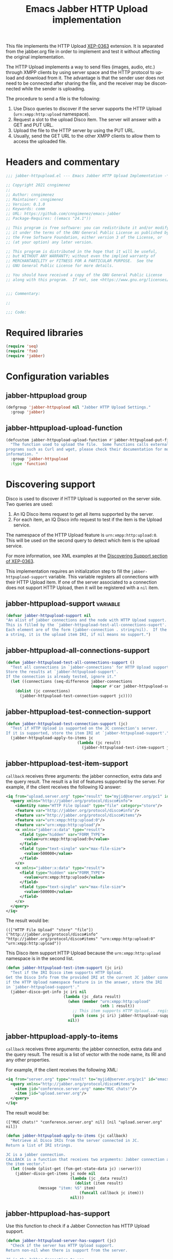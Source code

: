 #+TODO: TODO WIP EXTEND CLEANUP FIXME REVIEW |
#+PROPERTY: header-args :tangle yes :results silent

This file implements the HTTP Upload [[https://xmpp.org/extensions/xep-0363.html][XEP-0363]] extension.
It is separated from the jabber.org file in order to implement and test it without affecting the original implementation.

The HTTP Upload implements a way to send files (images, audio, etc.) through XMPP clients by using server space and the HTTP protocol to upload and download from it. The advantage is that the sender user does not need to be connected after sharing the file, and the receiver may be disconnected while the sender is uploading.

The procedure to send a file is the following:

1. Use Disco queries to discover if the server supports the HTTP Upload (~urn:xmpp:http:upload~ namespace).
2. Request a slot to the upload Disco item. The server will answer with a GET and PUT URL.
3. Upload the file to the HTTP server by using the PUT URL.
4. Usually, send the GET URL to the other XMPP clients to allow them to access the uploaded file.

* Headers and commentary
#+BEGIN_SRC emacs-lisp
;;; jabber-httpupload.el --- Emacs Jabber HTTP Upload Implementation -*- lexical-binding: t; -*-

;; Copyright 2021 cnngimenez
;;
;; Author: cnngimenez
;; Maintainer: cnngimenez
;; Version: 0.1.0
;; Keywords: comm
;; URL: https://github.com/cnngimenez/emacs-jabber
;; Package-Requires: ((emacs "24.1"))

;; This program is free software: you can redistribute it and/or modify
;; it under the terms of the GNU General Public License as published by
;; the Free Software Foundation, either version 3 of the License, or
;; (at your option) any later version.

;; This program is distributed in the hope that it will be useful,
;; but WITHOUT ANY WARRANTY; without even the implied warranty of
;; MERCHANTABILITY or FITNESS FOR A PARTICULAR PURPOSE.  See the
;; GNU General Public License for more details.

;; You should have received a copy of the GNU General Public License
;; along with this program.  If not, see <https://www.gnu.org/licenses/>.


;;; Commentary:

;; 

;;; Code:
#+END_SRC

* Required libraries
#+BEGIN_SRC emacs-lisp
(require 'seq)
(require 'fsm)
(require 'jabber)
#+END_SRC

* Configuration variables

** jabber-httpupload group
#+BEGIN_SRC emacs-lisp
(defgroup 'jabber-httpupload nil "Jabber HTTP Upload Settings."
  :group 'jabber)
#+END_SRC

** jabber-httpupload-upload-function
#+BEGIN_SRC emacs-lisp
(defcustom jabber-httpupload-upload-function #'jabber-httpupload-put-file-curl
  "The function used to upload the file.  Some functions calls external
programs such as Curl and wget, please check their documentation for more
information. "
  :group 'jabber-httpupload
  :type 'function)
#+END_SRC


* Discovering support
Disco is used to discover if HTTP Upload is supported on the server side. Two queries are used:

1. An IQ Disco items request to get all items supported by the server. 
2. For each item, an IQ Disco info request to test if the item is the Upload service.

The namespace of the HTTP Upload feature is ~urn:xmpp:http:upload:0~. This will be used on the second query to detect which item is the upload service.

For more information, see XML examples at the [[https://xmpp.org/extensions/xep-0363.html#disco][Discovering Support section of XEP-0363]].

This implementation requires an initialization step to fill the ~jabber-httpupload-support~ variable. This variable registers all connections with their HTTP Upload item. If one of the server associated to a connection does not support HTTP Upload, then it will be registered with a ~nil~ item.

** jabber-httpupload-support                                      :variable:
#+BEGIN_SRC emacs-lisp
(defvar jabber-httpupload-support nil
"An alist of jabber connections and the node with HTTP Upload support.
This is filled by the `jabber-httpupload-test-all-connections-suport'.
Each element are of the form (jabber-connection . string/nil).  If the value is
a string, it is the upload item IRI, if nil means no support.")
#+END_SRC

** jabber-httpupload-all-connections-support
#+BEGIN_SRC emacs-lisp
(defun jabber-httpupload-test-all-connections-support ()
  "Test all connections in `jabber-connections' for HTTP Upload support.
Store the results at `jabber-httpupload-support'.
If the connection is already tested, ignore it."
  (let ((connections (seq-difference jabber-connections
                                     (mapcar #'car jabber-httpupload-support))))
    (dolist (jc connections)
      (jabber-httpupload-test-connection-support jc))))
#+END_SRC

** jabber-httpupload-test-connection-support
#+BEGIN_SRC emacs-lisp
(defun jabber-httpupload-test-connection-support (jc)
  "Test if HTTP Upload is supported on the JC connection's server.
If it is supported, store the item IRI at `jabber-httpupload-support'."
  (jabber-httpupload-apply-to-items jc
                               (lambda (jc result)
                                 (jabber-httpupload-test-item-support jc (elt result 1)))))
#+END_SRC

** jabber-httpupload-test-item-support
~callback~ receives three arguments: the jabber connection, extra data and the query result. The result is a list of features supported by the server. For example, if the client receives the following IQ answer:

#+BEGIN_SRC xml
<iq from="upload.server.org" type="result" to="myjid@server.org/pc1" id="emacs-iq-24678.666.622936">
  <query xmlns="http://jabber.org/protocol/disco#info">
    <identity name="HTTP File Upload" type="file" category="store"/>
    <feature var="http://jabber.org/protocol/disco#info"/>
    <feature var="http://jabber.org/protocol/disco#items"/>
    <feature var="urn:xmpp:http:upload:0"/>
    <feature var="urn:xmpp:http:upload"/>
    <x xmlns="jabber:x:data" type="result">
      <field type="hidden" var="FORM_TYPE">
        <value>urn:xmpp:http:upload:0</value>
      </field>
      <field type="text-single" var="max-file-size">
        <value>500000</value>
      </field>
    </x>
    <x xmlns="jabber:x:data" type="result">
      <field type="hidden" var="FORM_TYPE">
        <value>urn:xmpp:http:upload</value>
      </field>
      <field type="text-single" var="max-file-size">
        <value>500000</value>
      </field>
    </x>
  </query>
</iq>
#+END_SRC

The result would be:

: ((["HTTP File Upload" "store" "file"]) ("http://jabber.org/protocol/disco#info" "http://jabber.org/protocol/disco#items" "urn:xmpp:http:upload:0" "urn:xmpp:http:upload"))

This Disco item support HTTP Upload because the ~urn:xmpp:http:upload~ namespace is in the second list.

#+BEGIN_SRC emacs-lisp
(defun jabber-httpupload-test-item-support (jc iri)
  "Test if the IRI Disco item supports HTTP Upload.
Get the Disco Info from the provided IRI at the current JC jabber connection,
if the HTTP Upload namespace feature is in the answer, store the IRI
in `jabber-httpupload-support'."
  (jabber-disco-get-info jc iri nil
                         (lambda (jc _data result)
                           (when (member "urn:xmpp:http:upload"
                                         (nth 1 result))
                             ;; This item supports HTTP Upload... register it!
                             (push (cons jc iri) jabber-httpupload-support)))
                           nil))
  #+END_SRC

** jabber-httpupload-apply-to-items
~callback~ receives three arguments: the jabber connection, extra data and the query result. The result is a list of vector with the node name, its IRI and any other properties.

For example, if the client receives the following XML:
#+BEGIN_SRC xml
  <iq from="server.org" type="result" to="myjid@server.org/pc1" id="emacs-iq-24677.56646.166389">
    <query xmlns="http://jabber.org/protocol/disco#items">
      <item jid="conference.server.org" name="MUC chats!"/>
      <item jid="upload.server.org"/>
    </query>
  </iq>
#+END_SRC

The result would be:

: (["MUC chats!" "conference.server.org" nil] [nil "upload.server.org" nil])

#+BEGIN_SRC emacs-lisp
(defun jabber-httpupload-apply-to-items (jc callback)
  "Retrieve al Disco IRIs from the server connected in JC.
Return a list of IRI strings.

JC is a jabber connection.
CALLBACK is a function that receives two arguments: Jabber connection and
the item vector."
  (let ((node (plist-get (fsm-get-state-data jc) :server)))
    (jabber-disco-get-items jc node nil
                            (lambda (jc _data result)
                              (dolist (item result)
		      (message "item: %S" item)
                                (funcall callback jc item)))
                            nil)))
#+END_SRC

** jabber-httpupload-has-support
Use this function to check if a Jabber Connection has HTTP Upload support.

#+BEGIN_SRC emacs-lisp
(defun jabber-httpupload-server-has-support (jc)
  "Check if the server has HTTP Upload support.
Return non-nil when there is support from the server.

JC is the Jabber Connection to use.
The variable `jabber-httpupload-support' is used.  To test for server support
on-line, use `jabber-httpupload-test-connection-support'."
  (seq-find (lambda (tuple)
              (and (equal jc (car tuple))
                   (cdr tuple)))
            jabber-httpupload-support))
#+END_SRC

* Requesting a slot
The HTTP Upload specify that the client must ask for a "slot" before uploading the file to the server. The slot is a fresh URL that will be enabled for the client to upload the file. The server may give two URLs in one slot query: the uploading URL and the GET URL to share.

The server may limit the file size to upload. 

** jabber-httpupload-parse-slot-answer
#+BEGIN_SRC xml
<iq from='upload.montague.tld'
    id='step_03'
    to='romeo@montague.tld/garden'
    type='result'>
  <slot xmlns='urn:xmpp:http:upload:0'>
    <put url='https://upload.montague.tld/4a771ac1-f0b2-4a4a-9700-f2a26fa2bb67/tr%C3%A8s%20cool.jpg'>
      <header name='Authorization'>Basic Base64String==</header>
      <header name='Cookie'>foo=bar; user=romeo</header>
    </put>
    <get url='https://download.montague.tld/4a771ac1-f0b2-4a4a-9700-f2a26fa2bb67/tr%C3%A8s%20cool.jpg' />
  </slot>
</iq>
#+END_SRC

#+BEGIN_SRC emacs-lisp
(defun jabber-httpupload-parse-slot-answer (xml-data)
  "Retrieve the slot data from the XML-DATA information.
  The XML-DATA is the stanza receive from the Jabber Connection after requesting
  the slot for a file.q
  The returned list has the PUT URL and the GET URL."
  (list
   (jabber-xml-get-attribute (jabber-xml-path (car iq-a) '(slot put)) 'url)
   (jabber-xml-get-attribute (jabber-xml-path (car iq-a) '(slot get)) 'url)))
#+END_SRC

** WIP jabber-httpupload--request-slot-succesful
#+BEGIN_SRC emacs-lisp
  (defun jabber-httpupload--request-slot-succesful (jc xml-data data success-callback)
    "Callback function used when the slot request succeeded.
  XML-DATA is the received XML from the server.
  DATA is a triple `(filepath content-type JID).
  SUCCESS-CALLBACK is a function to call after parsing and requesting the upload.
    It should accept following arguments: JC XML-DATA DATA and the GET and POST
    URLs."
    (let ((urls (jabber-httpupload-parse-slot-answer xml-data)))
      (funcall success-callback jc xml-data data urls)))
#+END_SRC

** jabber-httpupload--request-slot-failed
Maybe this function should be added as lambda inside the jabber-httpupload-request-slot...

#+BEGIN_SRC emacs-lisp
(defun jabber-httpupload--request-slot-failed (jc xml-data data &optional error-callback)
  "Callback function used when the slot request failed.
If ERROR-CALLBACK is defined, no error is thrown and it is called with the
  following parameters: JC XML-DATA DATA"
  (if error-callback
      (funcall error-callback jc xml-data data)
    (error (format "The file %s cannot be uploaded: SLOT rejected. %S"
                   (car data) xml-data))))
#+END_SRC

** WIP jabber-httpupload-request-slot                             :function:
The XML used to request a slot is simmilar as the following:

#+BEGIN_SRC xml
<iq from='romeo@montague.tld/garden'
    id='step_03'
    to='upload.montague.tld'
    type='get'>
  <request xmlns='urn:xmpp:http:upload:0'
    filename='très cool.jpg'
    size='23456'
    content-type='image/jpeg' />
</iq>
#+END_SRC

#+BEGIN_SRC emacs-lisp
(defun jabber-httpupload-request-slot (jc filedata success-callback &optional error-callback)
  "Request a slot for HTTP Upload to the server's connection.
JC is an active Jabber Connection.  
FILEDATA is a list with (filename size content-type).
SUCCESS-CALLBACK is a function name to call when the slot is received. Its
  arguments should be: jc xml-data data and URLs.
ERROR-CALLBACK is a function to call on failure. Its arguments should be: 
  jc xml-data."
  (jabber-send-iq jc (cdr (jabber-httpupload-has-support jc)) "get"
                  `(query ((xmlns . "urn:xmpp:http:upload:0")
                           (filename . ,filename)
                           (size . ,size)
                           (content-type . ,content-type)))
                  #'jabber-httpupload--request-slot-succesful
                  (list filename content-type success-callback)
                  #'jabber-httpupload--request-slot-failed
                  (list filename content-type error-callback)))
#+END_SRC

* Uploading the file
Use the HTTP protocol to upload the file to the PUT URL provided by the slot.

The following functions call the upload programs asynchronously.

** jabber-httpupload-upload-file
#+BEGIN_SRC emacs-lisp
  (defun jabber-httpupload-upload-file (filepath content-type put-url)
      "Update the given file at FILEPATH to the PUT-URL provided.
    The CONTENT-TYPE (MIME type) of the file must match the one provided
    to the Jabber Connection with `jabber-httpupload-request-slot'."
      (unless (funcall jabber-httpupload-upload-function filepath content-type put-url)
        (error (concat "The upload function failed to PUT the file to the server. "
                       "Try other function or install the required program"))))
#+END_SRC

** WIP Use CURL to send the file
#+BEGIN_SRC emacs-lisp
  (defun jabber-httpupload-put-file-curl (filepath content-type put-url)
    "Use the curl command to put the file at FILEPATH into the PUT-URL.
  Send the SIZE and CONTENT-TYPE MIME as headers."
    (let* ((exec-path (executable-find "curl"))
           (cmd (format "%s --upload-file %s -H \"content-type: %s\" %s"
                        exec-path filepath content-type put-url)))
      (when exec-path
        (start-process-shell-command "jabber-httpupload-put-file-curl"
                                     "*jabber-httpupload-put-file-curl*"
                                     cmd))))
#+END_SRC

** TODO Use wget to send the file

* TODO Send the file URL to the client
Prepare the GET URL to send it to an XMPP client throug a Message stanza.

** TODO jabber-httpupload-send-file-url

#+BEGIN_SRC emacs-lisp
(defun jabber-httpupload-send-file-url ()
  "Send the GET URL address to the JID user")
#+END_SRC


* Chat Buffer
** WIP Send file (complete process)
The following functions add interactive commands to the chat buffer to send the GET URL to the current (or selected) client.

#+BEGIN_SRC emacs-lisp
  (defun jabber-httpupload-send-file (jc jid filepath)
    "Send the file at FILEPATH to the user JID."
    (interactive (list (jabber-read-account)
                       (jabber-read-jid-completing "Send file to: " nil nil nil 'full t)
                       (read-file-name "File to send:")))
    (unless (jabber-httpupload-server-has-support jc)
      (error "The Jabber Connection provided has no HTTP Upload support"))
    (jabber-httpupload-request-slot jc filedata
                                    #'jabber-httpupload--slot-reserved))
#+END_SRC

*** WIP jabber-httpupload--slot-reserved
When the slot is reserved, the HTTP upload should be started.

#+BEGIN_SRC emacs-lisp
(defun jabber-httpupload--slot-reserved (jc xml-data data urls)
  "Callback function used when the slot request succeeded.
XML-DATA is the received XML from the server.
DATA is a triple `(filepath content-type JID)."
  (let ((filepath (car data))
        (content-type (nth 1 data))
        (jid (nth 2 data)))
    (message "jabber-httpupload: slot POST and GET URLs: %S" urls)
    (jabber-httpupload-upload-file filepath content-type (car urls))
    (jabber-httpupload-send-file-url jc jid (cdr urls))))
#+END_SRC


** TODO Recording audio and sending
To easy the burden to send an audio message, the following functions allows the user to call a recorder program and send the results through one M-x interactive command.

* Providing the package name
#+BEGIN_SRC emacs-lisp
(provide 'jabber-httpupload)

;;; jabber-httpupload.el ends here
#+END_SRC



* Meta     :noexport:

# ----------------------------------------------------------------------
#+TITLE:  Emacs Jabber HTTP Upload implementation
#+EMAIL:
#+DESCRIPTION: 
#+KEYWORDS: jabber, xmpp, xep-0363, http upload
  
#+STARTUP: inlineimages hidestars content hideblocks entitiespretty
#+STARTUP: indent fninline latexpreview

#+OPTIONS: H:3 num:t toc:t \n:nil @:t ::t |:t ^:{} -:t f:t *:t <:t
#+OPTIONS: TeX:t LaTeX:t skip:nil d:nil todo:t pri:nil tags:not-in-toc
#+OPTIONS: tex:imagemagick

# -- Export
#+LANGUAGE: en
#+LINK_UP: jabber.org
#+LINK_HOME: jabber.org
#+EXPORT_SELECT_TAGS: export
#+EXPORT_EXCLUDE_TAGS: noexport

# -- HTML Export
#+INFOJS_OPT: view:info toc:t ftoc:t ltoc:t mouse:underline buttons:t
#+HTML_LINK_UP: jabber.html
#+HTML_LINK_HOME: jabber.html
#+XSLT:
